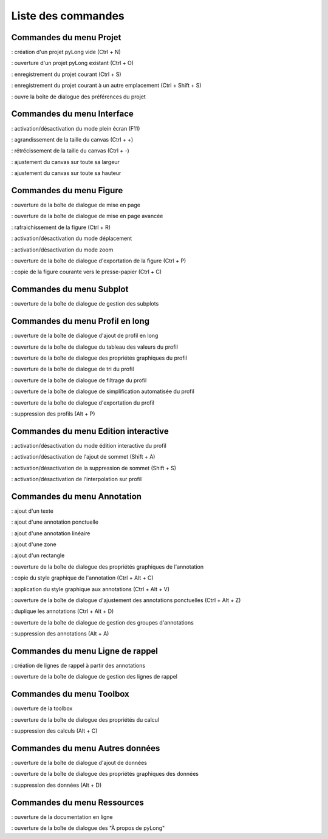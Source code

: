 Liste des commandes
*******************

.. image:: ./icones/liste_commandes.png
   :align: center
   :scale: 75%

Commandes du menu Projet
========================

|nouveau| : création d'un projet pyLong vide (Ctrl + N)

.. |nouveau| image:: ./icones/nouveau.png
             :scale: 50%
             
|ouvrir| : ouverture d'un projet pyLong existant (Ctrl + O)

.. |ouvrir| image:: ./icones/ouvrir.png
            :scale: 50%
             
|enregistrer| : enregistrement du projet courant (Ctrl + S)

.. |enregistrer| image:: ./icones/enregistrer.png
                 :scale: 50%
             
|enregistrer_sous| : enregistrement du projet courant à un autre emplacement (Ctrl + Shift + S)

.. |enregistrer_sous| image:: ./icones/enregistrer_sous.png
                      :scale: 50%
             
|preferences| : ouvre la boîte de dialogue des préférences du projet

.. |preferences| image:: ./icones/preferences.png
                 :scale: 50%             

Commandes du menu Interface
===========================

|plein_ecran| : activation/désactivation du mode plein écran (F11)

.. |plein_ecran| image:: ./icones/plein_ecran.png
                 :scale: 50%

|agrandir_canvas| : agrandissement de la taille du canvas (Ctrl + +)

.. |agrandir_canvas| image:: ./icones/agrandir_canvas.png
                     :scale: 50%
                     
|retrecir_canvas| : rétrécissement de la taille du canvas (Ctrl + -)

.. |retrecir_canvas| image:: ./icones/retrecir_canvas.png
                     :scale: 50%   
                     
|ajuster_canvas_largeur| : ajustement du canvas sur toute sa largeur

.. |ajuster_canvas_largeur| image:: ./icones/ajuster_canvas_largeur.png
                            :scale: 50%
                     
|ajuster_canvas_hauteur| : ajustement du canvas sur toute sa hauteur

.. |ajuster_canvas_hauteur| image:: ./icones/ajuster_canvas_hauteur.png
                            :scale: 50%                    
                            
Commandes du menu Figure
========================

|mise_en_page| : ouverture de la boîte de dialogue de mise en page

.. |mise_en_page| image:: ./icones/mise_en_page.png
                  :scale: 50%  
                 
|mise_en_page_avancee| : ouverture de la boîte de dialogue de mise en page avancée

.. |mise_en_page_avancee| image:: ./icones/mise_en_page_avancee.png
                          :scale: 50%
                          
|rafraichir| : rafraichissement de  la figure (Ctrl + R)

.. |rafraichir| image:: ./icones/rafraichir.png
                :scale: 50%    
                
|deplacer| : activation/désactivation du mode déplacement

.. |deplacer| image:: ./icones/deplacer.png
              :scale: 50%  
                
|zoomer| : activation/désactivation du mode zoom

.. |zoomer| image:: ./icones/zoomer.png
            :scale: 50%                 
                
|exporter_figure| : ouverture de la boîte de dialogue d'exportation de la figure (Ctrl + P)

.. |exporter_figure| image:: ./icones/exporter_figure.png
                     :scale: 50%        
                     
|copier_figure| : copie de la figure courante vers le presse-papier (Ctrl + C)

.. |copier_figure| image:: ./icones/copier_figure.png
                   :scale: 50%                    
                   
Commandes du menu Subplot
=========================

|subplots| : ouverture de la boîte de dialogue de gestion des subplots

.. |subplots| image:: ./icones/subplots.png
              :scale: 50%  

Commandes du menu Profil en long
================================

|ajouter| : ouverture de la boîte de dialogue d'ajout de profil en long

.. |ajouter| image:: ./icones/ajouter.png
             :scale: 50%  
             
|tableau| : ouverture de la boîte de dialogue du tableau des valeurs du profil

.. |tableau| image:: ./icones/tableau.png
             :scale: 50%              

|style| : ouverture de la boîte de dialogue des propriétés graphiques du profil

.. |style| image:: ./icones/style.png
           :scale: 50% 
           
|trier| : ouverture de la boîte de dialogue de tri du profil

.. |trier| image:: ./icones/trier.png
           :scale: 50%
           
|filtrer| : ouverture de la boîte de dialogue de filtrage du profil

.. |filtrer| image:: ./icones/filtrer.png
             :scale: 50%
             
|simplifier| : ouverture de la boîte de dialogue de simplification automatisée du profil

.. |simplifier| image:: ./icones/simplifier.png
               :scale: 50%

|exporter| : ouverture de la boîte de dialogue d'exportation du profil

.. |exporter| image:: ./icones/exporter.png
              :scale: 50%
              
|supprimer| : suppression des profils (Alt + P)

.. |supprimer| image:: ./icones/supprimer.png
               :scale: 50%

Commandes du menu Edition interactive
=====================================

|editer| : activation/désactivation du mode édition interactive du profil

.. |editer| image:: ./icones/editer.png
            :scale: 50%
            
|ajouter_sommet| : activation/désactivation de l'ajout de sommet (Shift + A)

.. |ajouter_sommet| image:: ./icones/ajouter_sommet.png
                    :scale: 50%
                    
|supprimer_sommet| : activation/désactivation de la suppression de sommet (Shift + S)

.. |supprimer_sommet| image:: ./icones/supprimer_sommet.png
                      :scale: 50%
                      
|magnetisme| : activation/désactivation de l'interpolation sur profil

.. |magnetisme| image:: ./icones/magnetisme.png
                :scale: 50%

Commandes du menu Annotation
============================

|texte| : ajout d'un texte

.. |texte| image:: ./icones/texte.png
           :scale: 50%
           
|annotation_ponctuelle| : ajout d'une annotation ponctuelle

.. |annotation_ponctuelle| image:: ./icones/annotation_ponctuelle.png
                           :scale: 50%
                           
|annotation_lineaire| : ajout d'une annotation linéaire

.. |annotation_lineaire| image:: ./icones/annotation_lineaire.png
                         :scale: 50%
                         
|zone| : ajout d'une zone

.. |zone| image:: ./icones/zone.png
          :scale: 50%
          
|rectangle| : ajout d'un rectangle

.. |rectangle| image:: ./icones/rectangle.png
               :scale: 50%
               
|style| : ouverture de la boîte de dialogue des propriétés graphiques de l'annotation

.. |style| image:: ./icones/style.png
           :scale: 50%
           
|copier_style| : copie du style graphique de l'annotation (Ctrl + Alt + C)

.. |copier_style| image:: ./icones/copier_style.png
                  :scale: 50%   
                  
|coller_style| : application du style graphique aux annotations (Ctrl + Alt + V)

.. |coller_style| image:: ./icones/coller_style.png
                  :scale: 50% 
                  
|ajuster_annotations| : ouverture de la boîte de dialogue d'ajustement des annotations ponctuelles (Ctrl + Alt + Z)

.. |ajuster_annotations| image:: ./icones/ajuster_annotations.png
                         :scale: 50% 
             
|dupliquer| : duplique les annotations (Ctrl + Alt + D)

.. |dupliquer| image:: ./icones/dupliquer.png
               :scale: 50% 
               
|groupes| : ouverture de la boîte de dialogue de gestion des groupes d'annotations

.. |groupes| image:: ./icones/groupes.png
             :scale: 50% 
             
|supprimer| : suppression des annotations (Alt + A)

.. |supprimer| image:: ./icones/supprimer.png
               :scale: 50%

Commandes du menu Ligne de rappel
=================================

|creation_ligne_rappel| : création de lignes de rappel à partir des annotations

.. |creation_ligne_rappel| image:: ./icones/creation_ligne_rappel.png
                           :scale: 50%
                           
|gestion_ligne_rappel| : ouverture de la boîte de dialogue de gestion des lignes de rappel

.. |gestion_ligne_rappel| image:: ./icones/gestion_ligne_rappel.png
                          :scale: 50%

Commandes du menu Toolbox
=========================

|toolbox| : ouverture de la toolbox

.. |toolbox| image:: ./icones/toolbox.png
             :scale: 50%
             
|proprietes_calcul| : ouverture de la boîte de dialogue des propriétés du calcul

.. |proprietes_calcul| image:: ./icones/proprietes_calcul.png
                       :scale: 50%
             
|supprimer| : suppression des calculs (Alt + C)

.. |supprimer| image:: ./icones/supprimer.png
               :scale: 50%

Commandes du menu Autres données
================================

|ajouter_donnee| : ouverture de la boîte de dialogue d'ajout de données

.. |ajouter_donnee| image:: ./icones/ajouter_donnee.png
             :scale: 50%
             
|style| : ouverture de la boîte de dialogue des propriétés graphiques des données

.. |style| image:: ./icones/style.png
           :scale: 50%
             
|supprimer| : suppression des données (Alt + D)

.. |supprimer| image:: ./icones/supprimer.png
               :scale: 50%

Commandes du menu Ressources
============================

|aide| : ouverture de la documentation en ligne

.. |aide| image:: ./icones/aide.png
          :scale: 50%
             
|propos| : ouverture de la boîte de dialogue des "À propos de pyLong"

.. |propos| image:: ./icones/propos.png
            :scale: 50%
